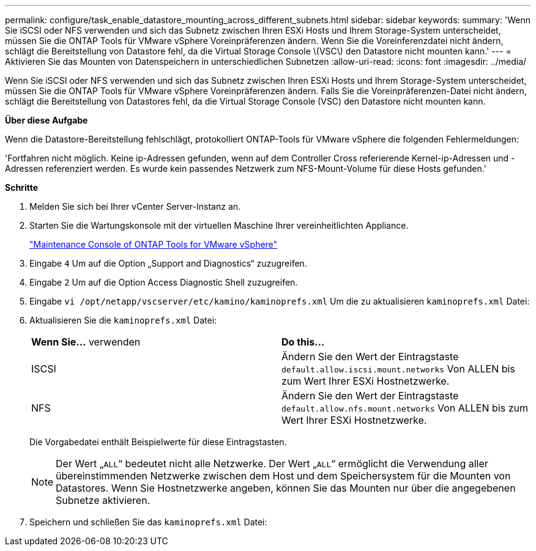 ---
permalink: configure/task_enable_datastore_mounting_across_different_subnets.html 
sidebar: sidebar 
keywords:  
summary: 'Wenn Sie iSCSI oder NFS verwenden und sich das Subnetz zwischen Ihren ESXi Hosts und Ihrem Storage-System unterscheidet, müssen Sie die ONTAP Tools für VMware vSphere Voreinpräferenzen ändern. Wenn Sie die Voreinferenzdatei nicht ändern, schlägt die Bereitstellung von Datastore fehl, da die Virtual Storage Console \(VSC\) den Datastore nicht mounten kann.' 
---
= Aktivieren Sie das Mounten von Datenspeichern in unterschiedlichen Subnetzen
:allow-uri-read: 
:icons: font
:imagesdir: ../media/


[role="lead"]
Wenn Sie iSCSI oder NFS verwenden und sich das Subnetz zwischen Ihren ESXi Hosts und Ihrem Storage-System unterscheidet, müssen Sie die ONTAP Tools für VMware vSphere Voreinpräferenzen ändern. Falls Sie die Voreinpräferenzen-Datei nicht ändern, schlägt die Bereitstellung von Datastores fehl, da die Virtual Storage Console (VSC) den Datastore nicht mounten kann.

*Über diese Aufgabe*

Wenn die Datastore-Bereitstellung fehlschlägt, protokolliert ONTAP-Tools für VMware vSphere die folgenden Fehlermeldungen:

'Fortfahren nicht möglich. Keine ip-Adressen gefunden, wenn auf dem Controller Cross referierende Kernel-ip-Adressen und -Adressen referenziert werden. Es wurde kein passendes Netzwerk zum NFS-Mount-Volume für diese Hosts gefunden.'

*Schritte*

. Melden Sie sich bei Ihrer vCenter Server-Instanz an.
. Starten Sie die Wartungskonsole mit der virtuellen Maschine Ihrer vereinheitlichten Appliance.
+
link:../manage/reference_maintenance_console_of_ontap_tools_for_vmware_vsphere.html["Maintenance Console of ONTAP Tools for VMware vSphere"]

. Eingabe `4` Um auf die Option „Support and Diagnostics“ zuzugreifen.
. Eingabe `2` Um auf die Option Access Diagnostic Shell zuzugreifen.
. Eingabe `vi /opt/netapp/vscserver/etc/kamino/kaminoprefs.xml` Um die zu aktualisieren `kaminoprefs.xml` Datei:
. Aktualisieren Sie die `kaminoprefs.xml` Datei:
+
|===


| *Wenn Sie...* verwenden | *Do this...* 


 a| 
ISCSI
 a| 
Ändern Sie den Wert der Eintragstaste `default.allow.iscsi.mount.networks` Von ALLEN bis zum Wert Ihrer ESXi Hostnetzwerke.



 a| 
NFS
 a| 
Ändern Sie den Wert der Eintragstaste `default.allow.nfs.mount.networks` Von ALLEN bis zum Wert Ihrer ESXi Hostnetzwerke.

|===
+
Die Vorgabedatei enthält Beispielwerte für diese Eintragstasten.

+

NOTE: Der Wert „`ALL`“ bedeutet nicht alle Netzwerke. Der Wert „`ALL`“ ermöglicht die Verwendung aller übereinstimmenden Netzwerke zwischen dem Host und dem Speichersystem für die Mounten von Datastores. Wenn Sie Hostnetzwerke angeben, können Sie das Mounten nur über die angegebenen Subnetze aktivieren.

. Speichern und schließen Sie das `kaminoprefs.xml` Datei:

